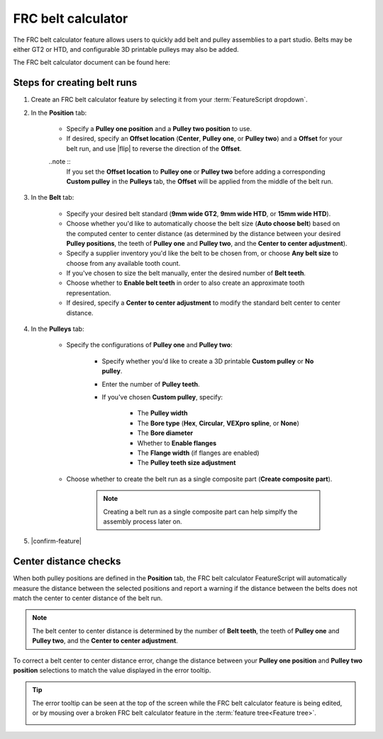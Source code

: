 FRC belt calculator
===================

.. image:: belt.png
   :width: 60%
   :align: center
   :alt: A belt and pulley assembly example

The FRC belt calculator feature allows users to quickly add belt and pulley assemblies to a part studio.
Belts may be either GT2 or HTD, and configurable 3D printable pulleys may also be added.

The FRC belt calculator document can be found here:


Steps for creating belt runs
----------------------------

#. Create an FRC belt calculator feature by selecting it from your :term:`FeatureScript dropdown`.
#. In the **Position** tab:

    * Specify a **Pulley one position** and a **Pulley two position** to use.
    * If desired, specify an **Offset location** (**Center**, **Pulley one**, or **Pulley two**) and a **Offset** for your belt run, and use |flip| to reverse the direction of the **Offset**.

    ..note ::
        If you set the **Offset location** to **Pulley one** or **Pulley two** before adding a corresponding **Custom pulley** in the **Pulleys** tab, the **Offset** will be applied from the middle of the belt run.

    .. image:: positionTab.png
        :width: 40%
        :align: center
        :alt: The position tab

#. In the **Belt** tab:

    * Specify your desired belt standard (**9mm wide GT2**, **9mm wide HTD**, or **15mm wide HTD**).
    * Choose whether you'd like to automatically choose the belt size (**Auto choose belt**) based on the computed center to center distance (as determined by the distance between your desired **Pulley positions**, the teeth of **Pulley one** and **Pulley two**, and the **Center to center adjustment**).
    * Specify a supplier inventory you'd like the belt to be chosen from, or choose **Any belt size** to choose from any available tooth count.
    * If you've chosen to size the belt manually, enter the desired number of **Belt teeth**.
    * Choose whether to **Enable belt teeth** in order to also create an approximate tooth representation.
    * If desired, specify a **Center to center adjustment** to modify the standard belt center to center distance.

    .. image:: beltTab.png
        :width: 40%
        :align: center
        :alt: The belt tab

#. In the **Pulleys** tab:

    * Specify the configurations of **Pulley one** and **Pulley two**:

        * Specify whether you'd like to create a 3D printable **Custom pulley** or **No pulley**.
        * Enter the number of **Pulley teeth**.
        * If you've chosen **Custom pulley**, specify:

            * The **Pulley width**
            * The **Bore type** (**Hex**, **Circular**, **VEXpro spline**, or **None**)
            * The **Bore diameter**
            * Whether to **Enable flanges**
            * The **Flange width** (if flanges are enabled)
            * The **Pulley teeth size adjustment**


    * Choose whether to create the belt run as a single composite part (**Create composite part**).

        .. note::
            Creating a belt run as a single composite part can help simplfy the assembly process later on.


    .. image:: pulleyTab.png
        :width: 40%
        :align: center
        :alt: The pulleys tab

#. |confirm-feature|

Center distance checks
----------------------
When both pulley positions are defined in the **Position** tab, the FRC belt calculator FeatureScript will automatically measure the distance between the selected positions and report a warning if the distance between the belts does not match the center to center distance of the belt run.

.. note:: 
    The belt center to center distance is determined by the number of **Belt teeth**, the teeth of **Pulley one** and **Pulley two**, and the **Center to center adjustment**.

.. image:: beltError.png
    :width: 70%
    :align: center
    :alt: An incorrect belt in the graphics window

To correct a belt center to center distance error, change the distance between your **Pulley one position** and **Pulley two position** selections to match the value displayed in the error tooltip.

.. tip::
    The error tooltip can be seen at the top of the screen while the FRC belt calculator feature is being edited, or by mousing over a broken FRC belt calculator feature in the :term:`feature tree<Feature tree>`.

    .. image:: beltFeatureListError.png
        :width: 70%
        :align: center
        :alt: An incorrect belt in the feature list
